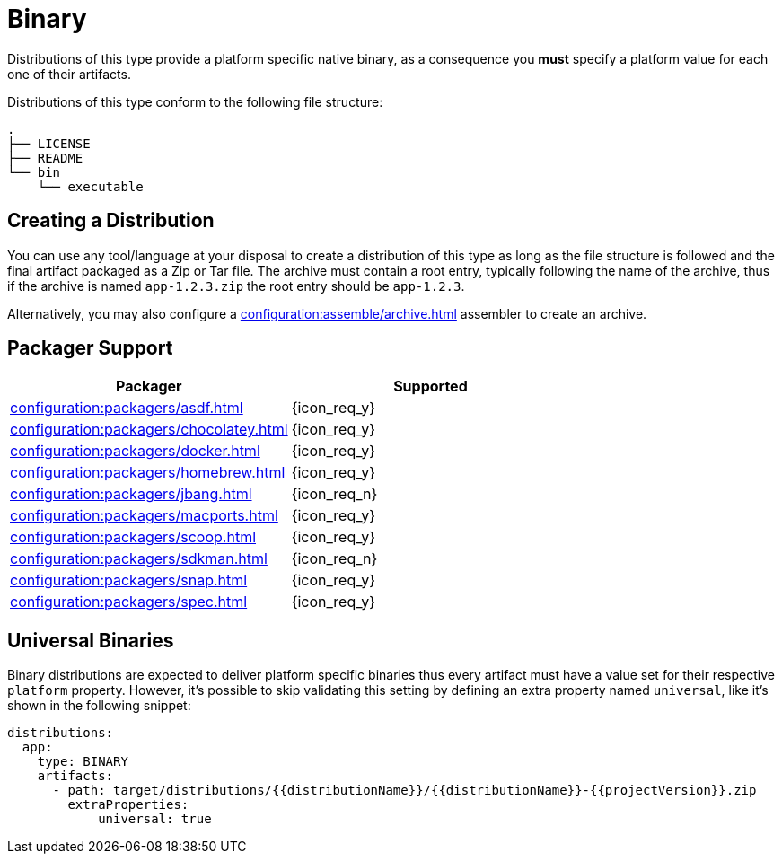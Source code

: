 = Binary

Distributions of this type provide a platform specific native binary, as a consequence you *must* specify a platform value
for each one of their artifacts.

Distributions of this type conform to the following file structure:

[source]
----
.
├── LICENSE
├── README
└── bin
    └── executable
----

== Creating a Distribution

You can use any tool/language at your disposal to create a distribution of this type as long as the file structure is
followed and the final artifact packaged as a Zip or Tar file. The archive must contain a root entry, typically
following the name of the archive, thus if the archive is named `app-1.2.3.zip` the root entry should be `app-1.2.3`.

Alternatively, you may also configure a xref:configuration:assemble/archive.adoc[] assembler to create an archive.

== Packager Support

[%header, cols="<,^"]
|===
| Packager                                       | Supported
| xref:configuration:packagers/asdf.adoc[]       | {icon_req_y}
| xref:configuration:packagers/chocolatey.adoc[] | {icon_req_y}
| xref:configuration:packagers/docker.adoc[]     | {icon_req_y}
| xref:configuration:packagers/homebrew.adoc[]   | {icon_req_y}
| xref:configuration:packagers/jbang.adoc[]      | {icon_req_n}
| xref:configuration:packagers/macports.adoc[]   | {icon_req_y}
| xref:configuration:packagers/scoop.adoc[]      | {icon_req_y}
| xref:configuration:packagers/sdkman.adoc[]     | {icon_req_n}
| xref:configuration:packagers/snap.adoc[]       | {icon_req_y}
| xref:configuration:packagers/spec.adoc[]       | {icon_req_y}
|===

== Universal Binaries

Binary distributions are expected to deliver platform specific binaries thus every artifact must have a value set for their
respective `platform` property. However, it's possible to skip validating this setting by defining an extra property named
`universal`, like it's shown in the following snippet:

[source,yaml]
----
distributions:
  app:
    type: BINARY
    artifacts:
      - path: target/distributions/{{distributionName}}/{{distributionName}}-{{projectVersion}}.zip
        extraProperties:
            universal: true
----
